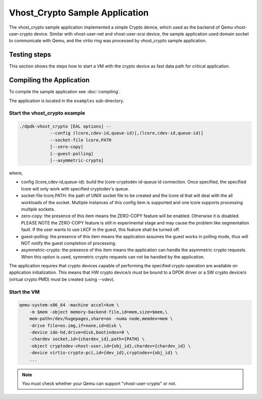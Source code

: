 ..  SPDX-License-Identifier: BSD-3-Clause
    Copyright(c) 2017-2018 Intel Corporation.

Vhost_Crypto Sample Application
===============================

The vhost_crypto sample application implemented a simple Crypto device,
which used as the  backend of Qemu vhost-user-crypto device. Similar with
vhost-user-net and vhost-user-scsi device, the sample application used
domain socket to communicate with Qemu, and the virtio ring was processed
by vhost_crypto sample application.

Testing steps
-------------

This section shows the steps how to start a VM with the crypto device as
fast data path for critical application.

Compiling the Application
-------------------------

To compile the sample application see :doc:`compiling`.

The application is located in the ``examples`` sub-directory.

Start the vhost_crypto example
~~~~~~~~~~~~~~~~~~~~~~~~~~~~~~

.. code-block:: console

    ./dpdk-vhost_crypto [EAL options] --
    		--config (lcore,cdev-id,queue-id)[,(lcore,cdev-id,queue-id)]
    		--socket-file lcore,PATH
    		[--zero-copy]
    		[--guest-polling]
		[--asymmetric-crypto]

where,

* config (lcore,cdev-id,queue-id): build the lcore-cryptodev id-queue id
  connection. Once specified, the specified lcore will only work with
  specified cryptodev's queue.

* socket-file lcore,PATH: the path of UNIX socket file to be created and
  the lcore id that will deal with the all workloads of the socket. Multiple
  instances of this config item is supported and one lcore supports processing
  multiple sockets.

* zero-copy: the presence of this item means the ZERO-COPY feature will be
  enabled. Otherwise it is disabled. PLEASE NOTE the ZERO-COPY feature is still
  in experimental stage and may cause the problem like segmentation fault. If
  the user wants to use LKCF in the guest, this feature shall be turned off.

* guest-polling: the presence of this item means the application assumes the
  guest works in polling mode, thus will NOT notify the guest completion of
  processing.

* asymmetric-crypto: the presence of this item means the application
  can handle the asymmetric crypto requests. When this option is used,
  symmetric crypto requests can not be handled by the application.

The application requires that crypto devices capable of performing
the specified crypto operation are available on application initialization.
This means that HW crypto device/s must be bound to a DPDK driver or
a SW crypto device/s (virtual crypto PMD) must be created (using --vdev).

.. _vhost_crypto_app_run_vm:

Start the VM
~~~~~~~~~~~~

.. code-block:: console

    qemu-system-x86_64 -machine accel=kvm \
        -m $mem -object memory-backend-file,id=mem,size=$mem,\
        mem-path=/dev/hugepages,share=on -numa node,memdev=mem \
        -drive file=os.img,if=none,id=disk \
        -device ide-hd,drive=disk,bootindex=0 \
        -chardev socket,id={chardev_id},path={PATH} \
        -object cryptodev-vhost-user,id={obj_id},chardev={chardev_id} \
        -device virtio-crypto-pci,id={dev_id},cryptodev={obj_id} \
        ...

.. note::
    You must check whether your Qemu can support "vhost-user-crypto" or not.

